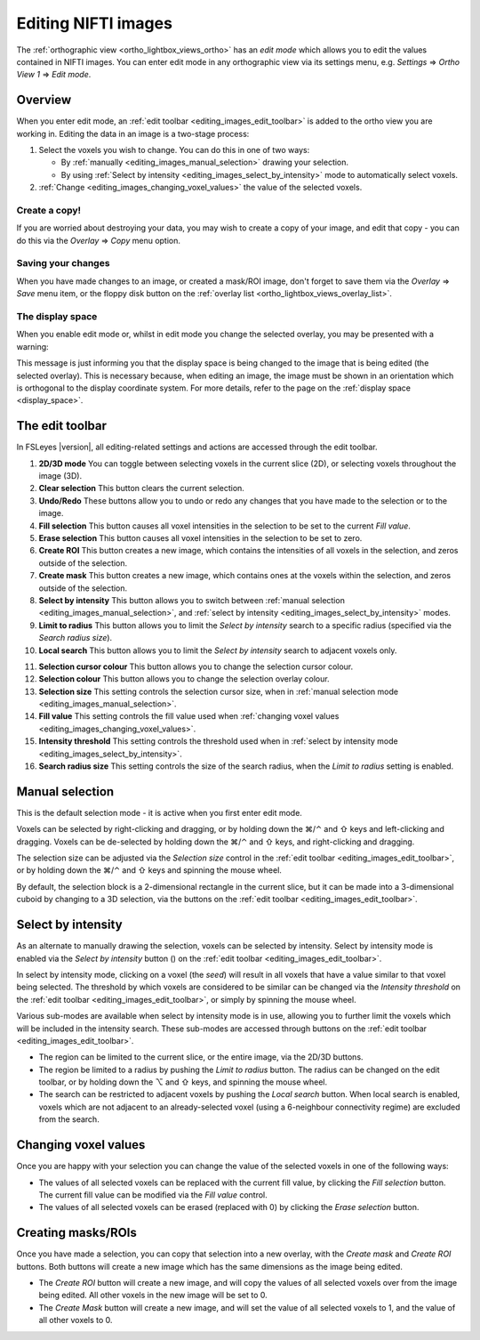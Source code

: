 .. |command_key| unicode:: U+2318
.. |shift_key|   unicode:: U+21E7
.. |control_key| unicode:: U+2303
.. |alt_key|     unicode:: U+2325 
.. |right_arrow| unicode:: U+21D2



.. |2D_3D_buttons|              image:: images/editing_images_2D_3D_buttons.png
.. |select_by_intensity_button| image:: images/editing_images_select_by_intensity_button.png 
.. |select_radius_button|       image:: images/editing_images_select_radius_button.png
.. |local_search_button|        image:: images/editing_images_local_search_button.png
.. |fill_selection_button|      image:: images/editing_images_fill_selection_button.png
.. |erase_selection_button|     image:: images/editing_images_erase_selection_button.png
.. |create_roi_button|          image:: images/editing_images_create_roi_button.png
.. |create_mask_button|         image:: images/editing_images_create_mask_button.png 


.. _editing_images:

Editing NIFTI images
====================


The :ref:`orthographic view <ortho_lightbox_views_ortho>` has an *edit mode*
which allows you to edit the values contained in NIFTI images.  You can enter
edit mode in any orthographic view via its settings menu, e.g. *Settings*
|right_arrow| *Ortho View 1* |right_arrow| *Edit mode*.


Overview
--------

   
When you enter edit mode, an :ref:`edit toolbar <editing_images_edit_toolbar>`
is added to the ortho view you are working in.  Editing the data in an image
is a two-stage process:

1. Select the voxels you wish to change. You can do this in one of two ways:
 
   - By :ref:`manually <editing_images_manual_selection>` drawing your
     selection.

   - By using :ref:`Select by intensity <editing_images_select_by_intensity>`
     mode to automatically select voxels.
 
2. :ref:`Change <editing_images_changing_voxel_values>` the value of the
   selected voxels.


Create a copy!
^^^^^^^^^^^^^^


If you are worried about destroying your data, you may wish to create a copy
of your image, and edit that copy - you can do this via the *Overlay*
|right_arrow| *Copy* menu option.


Saving your changes
^^^^^^^^^^^^^^^^^^^


When you have made changes to an image, or created a mask/ROI image, don't
forget to save them via the *Overlay* |right_arrow| *Save* menu item, or the
floppy disk button on the :ref:`overlay list
<ortho_lightbox_views_overlay_list>`.


The display space
^^^^^^^^^^^^^^^^^


When you enable edit mode or, whilst in edit mode you change the selected
overlay, you may be presented with a warning:


.. image:: images/editing_images_changing_display_space.png
   :width: 65%
   :align: center


This message is just informing you that the display space is being changed to
the image that is being edited (the selected overlay). This is necessary
because, when editing an image, the image must be shown in an orientation
which is orthogonal to the display coordinate system. For more details, refer
to the page on the :ref:`display space <display_space>`.


.. _editing_images_edit_toolbar:

The edit toolbar
----------------


In FSLeyes |version|, all editing-related settings and actions are accessed
through the edit toolbar.


.. image:: images/editing_images_edit_toolbar_1.png
   :width: 85%
   :align: center


1.  **2D/3D mode** You can toggle between selecting voxels in the current
    slice (2D), or selecting voxels throughout the image (3D).
    
2.  **Clear selection** This button clears the current selection.
    
3.  **Undo/Redo** These buttons allow you to undo or redo any changes that you
    have made to the selection or to the image.
    
4.  **Fill selection** This button causes all voxel intensities in the
    selection to be set to the current *Fill value*.
    
5.  **Erase selection** This button causes all voxel intensities in the
    selection to be set to zero.
    
6.  **Create ROI** This button creates a new image, which contains the
    intensities of all voxels in the selection, and zeros outside of the
    selection.
    
7.  **Create mask** This button creates a new image, which contains ones at
    the voxels within the selection, and zeros outside of the selection.
    
8.  **Select by intensity** This button allows you to switch between
    :ref:`manual selection <editing_images_manual_selection>`, and
    :ref:`select by intensity <editing_images_select_by_intensity>` modes.
    
9.  **Limit to radius** This button allows you to limit the *Select by
    intensity* search to a specific radius (specified via the *Search radius
    size*).

10. **Local search** This button allows you to limit the *Select by
    intensity* search to adjacent voxels only.


.. image:: images/editing_images_edit_toolbar_2.png
   :width: 85%
   :align: center


11. **Selection cursor colour** This button allows you to change the
    selection cursor colour.
    
12. **Selection colour** This button allows you to change the
    selection overlay colour.
    
13. **Selection size** This setting controls the selection cursor size, when
    in :ref:`manual selection mode <editing_images_manual_selection>`.
    
14. **Fill value** This setting controls the fill value used when
    :ref:`changing voxel values <editing_images_changing_voxel_values>`.
         
15. **Intensity threshold** This setting controls the threshold used when in
    :ref:`select by intensity mode <editing_images_select_by_intensity>`.
         
16. **Search radius size** This setting controls the size of the search
    radius, when the *Limit to radius* setting is enabled.


.. _editing_images_manual_selection: 

Manual selection
----------------


This is the default selection mode - it is active when you first enter edit
mode.


Voxels can be selected by right-clicking and dragging, or by holding down the
|command_key|/|control_key| and |shift_key| keys and left-clicking and
dragging.  Voxels can be de-selected by holding down the
|command_key|/|control_key| and |shift_key| keys, and right-clicking and
dragging.


The selection size can be adjusted via the *Selection size* control in the
:ref:`edit toolbar <editing_images_edit_toolbar>`, or by holding down the
|command_key|/|control_key| and |shift_key| keys and spinning the mouse wheel.


By default, the selection block is a 2-dimensional rectangle in the current
slice, but it can be made into a 3-dimensional cuboid by changing to a 3D
selection, via the |2D_3D_buttons| buttons on the :ref:`edit toolbar
<editing_images_edit_toolbar>`.


.. _editing_images_select_by_intensity:

Select by intensity
-------------------


As an alternate to manually drawing the selection, voxels can be selected by
intensity. Select by intensity mode is enabled via the *Select by intensity*
button (|select_by_intensity_button|) on the :ref:`edit toolbar
<editing_images_edit_toolbar>`.


In select by intensity mode, clicking on a voxel (the *seed*) will result in
all voxels that have a value similar to that voxel being selected.  The
threshold by which voxels are considered to be similar can be changed via the
*Intensity threshold* on the :ref:`edit toolbar
<editing_images_edit_toolbar>`, or simply by spinning the mouse wheel.


Various sub-modes are available when select by intensity mode is in use,
allowing you to further limit the voxels which will be included in the
intensity search. These sub-modes are accessed through buttons on the
:ref:`edit toolbar <editing_images_edit_toolbar>`.


- |2D_3D_buttons| The region can be limited to the current slice, or the
  entire image, via the 2D/3D buttons.


- |select_radius_button| The region be limited to a radius by pushing the
  *Limit to radius* button.  The radius can be changed on the edit toolbar, or
  by holding down the |alt_key| and |shift_key| keys, and spinning the mouse
  wheel.


- |local_search_button| The search can be restricted to adjacent voxels by
  pushing the *Local search* button.  When local search is enabled, voxels
  which are not adjacent to an already-selected voxel (using a 6-neighbour
  connectivity regime) are excluded from the search.


.. _editing_images_changing_voxel_values: 

Changing voxel values
---------------------


Once you are happy with your selection you can change the value of the
selected voxels in one of the following ways:


- |fill_selection_button| The values of all selected voxels can be replaced
  with the current fill value, by clicking the *Fill selection* button.               
  The current fill value can be modified via the *Fill value* control.

- |erase_selection_button| The values of all selected voxels can be erased
  (replaced with 0) by clicking the *Erase selection* button.


.. _editing_images_creating_masks_rois:

Creating masks/ROIs
-------------------


Once you have made a selection, you can copy that selection into a new overlay,
with the *Create mask* and *Create ROI* buttons. Both buttons will create a new
image which has the same dimensions as the image being edited.

- |create_roi_button| The *Create ROI* button will create a new image, and
  will copy the values of all selected voxels over from the image being
  edited. All other voxels in the new image will be set to 0.
  
- |create_mask_button| The *Create Mask* button will create a new image, and
  will set the value of all selected voxels to 1, and the value of all other
  voxels to 0.
